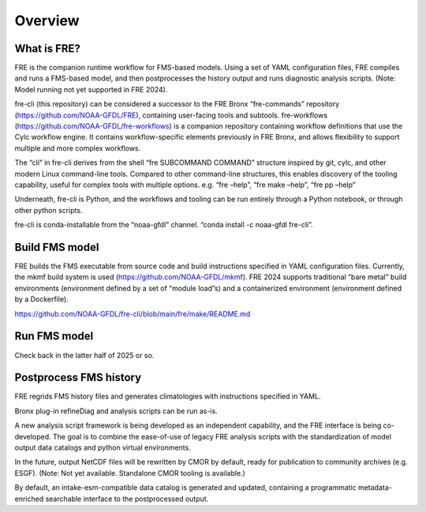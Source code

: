=====
Overview
=====

What is FRE?
========================
FRE is the companion runtime workflow for FMS-based models. Using a set of YAML configuration files, FRE compiles and runs a FMS-based model, and then postprocesses the history output and runs diagnostic analysis scripts. (Note: Model running not yet supported in FRE 2024).

fre-cli (this repository) can be considered a successor to the FRE Bronx “fre-commands” repository (https://github.com/NOAA-GFDL/FRE), containing user-facing tools and subtools. fre-workflows (https://github.com/NOAA-GFDL/fre-workflows) is a companion repository containing workflow definitions that use the Cylc workflow engine. It contains workflow-specific elements previously in FRE Bronx, and allows flexibility to support multiple and more complex workflows.

The “cli” in fre-cli derives from the shell “fre SUBCOMMAND COMMAND” structure inspired by git, cylc, and other modern Linux command-line tools. Compared to other command-line structures, this enables discovery of the tooling capability, useful for complex tools with multiple options. e.g. “fre –help”, “fre make –help”, “fre pp –help”

Underneath, fre-cli is Python, and the workflows and tooling can be run entirely through a Python notebook, or through other python scripts.

fre-cli is conda-installable from the “noaa-gfdl” channel. “conda install -c noaa-gfdl fre-cli”.

Build FMS model
=======================
FRE builds the FMS executable from source code and build instructions specified in YAML configuration files. Currently, the mkmf build system is used (https://github.com/NOAA-GFDL/mkmf). FRE 2024 supports traditional “bare metal” build environments (environment defined by a set of “module load”s) and a containerized environment (environment defined by a Dockerfile).

https://github.com/NOAA-GFDL/fre-cli/blob/main/fre/make/README.md

Run FMS model
=======================
Check back in the latter half of 2025 or so.

Postprocess FMS history
========================
FRE regrids FMS history files and generates climatologies with instructions specified in YAML.

Bronx plug-in refineDiag and analysis scripts can be run as-is.

A new analysis script framework is being developed as an independent capability, and the FRE interface is being co-developed. The goal is to combine the ease-of-use of legacy FRE analysis scripts with the standardization of model output data catalogs and python virtual environments.

In the future, output NetCDF files will be rewritten by CMOR by default, ready for publication to community archives (e.g. ESGF). (Note: Not yet available. Standalone CMOR tooling is available.)

By default, an intake-esm-compatible data catalog is generated and updated, containing a programmatic metadata-enriched searchable interface to the postprocessed output.
